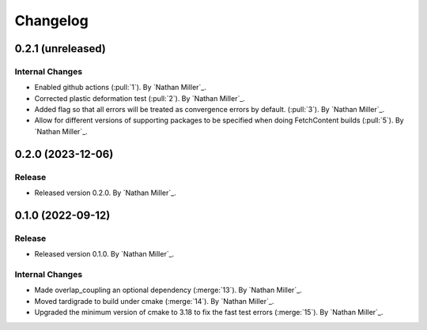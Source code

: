 .. _changelog:


#########
Changelog
#########


******************
0.2.1 (unreleased)
******************

Internal Changes
================
- Enabled github actions (:pull:`1`). By `Nathan Miller`_.
- Corrected plastic deformation test (:pull:`2`). By `Nathan Miller`_.
- Added flag so that all errors will be treated as convergence errors by default. (:pull:`3`). By `Nathan Miller`_.
- Allow for different versions of supporting packages to be specified when doing FetchContent builds (:pull:`5`). By `Nathan Miller`_.

******************
0.2.0 (2023-12-06)
******************

Release
=======
- Released version 0.2.0. By `Nathan Miller`_.

******************
0.1.0 (2022-09-12)
******************

Release
=======
- Released version 0.1.0. By `Nathan Miller`_.

Internal Changes
================
- Made overlap_coupling an optional dependency (:merge:`13`). By `Nathan Miller`_.
- Moved tardigrade to build under cmake (:merge:`14`). By `Nathan Miller`_.
- Upgraded the minimum version of cmake to 3.18 to fix the fast test errors (:merge:`15`). By `Nathan Miller`_.
